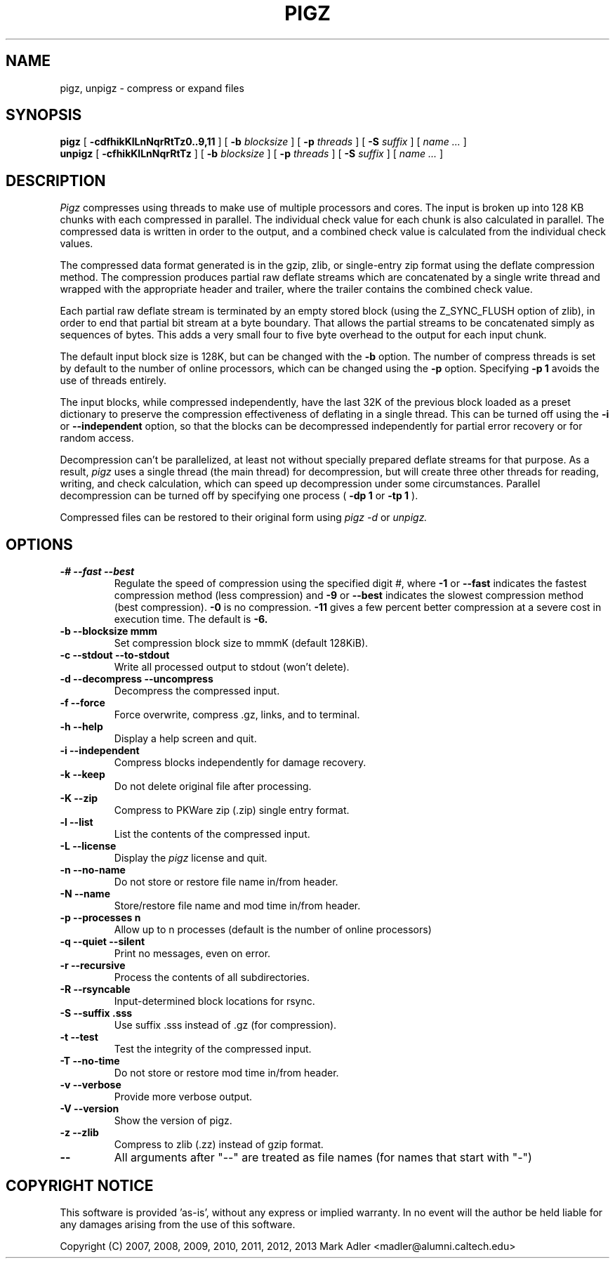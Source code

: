 .TH PIGZ 1 local
.SH NAME
pigz, unpigz \- compress or expand files
.SH SYNOPSIS
.ll +8
.B pigz
.RB [ " \-cdfhikKlLnNqrRtTz0..9,11 " ]
[
.B -b
.I blocksize
]
[
.B -p
.I threads
]
[
.B -S
.I suffix
]
[
.I "name \&..."
]
.ll -8
.br
.B unpigz
.RB [ " \-cfhikKlLnNqrRtTz " ]
[
.B -b
.I blocksize
]
[
.B -p
.I threads
]
[
.B -S
.I suffix
]
[
.I "name \&..."
]
.SH DESCRIPTION
.I Pigz
compresses using threads to make use of multiple processors and cores.
The input is broken up into 128 KB chunks with each compressed in parallel.
The individual check value for each chunk is also calculated in parallel.
The compressed data is written in order to the output, and a combined check
value is calculated from the individual check values.
.PP
The compressed data format generated is in the gzip, zlib, or single-entry
zip format using the deflate compression method.  The compression produces
partial raw deflate streams which are concatenated by a single write thread
and wrapped with the appropriate header and trailer, where the trailer
contains the combined check value.
.PP
Each partial raw deflate stream is terminated by an empty stored block
(using the Z_SYNC_FLUSH option of zlib), in order to end that partial bit
stream at a byte boundary.  That allows the partial streams to be
concatenated simply as sequences of bytes.  This adds a very small four to
five byte overhead to the output for each input chunk.
.PP
The default input block size is 128K, but can be changed with the
.B -b
option.  The number of compress threads is set by default to the number
of online processors,
which can be changed using the
.B -p
option.  Specifying
.B -p 1
avoids the use of threads entirely.
.PP
The input blocks, while compressed independently, have the last 32K of the
previous block loaded as a preset dictionary to preserve the compression
effectiveness of deflating in a single thread.  This can be turned off using
the
.B -i
or
.B --independent
option, so that the blocks can be decompressed
independently for partial error recovery or for random access.
.PP
Decompression can't be parallelized, at least not without specially prepared
deflate streams for that purpose.  As a result,
.I pigz
uses a single thread
(the main thread) for decompression, but will create three other threads for
reading, writing, and check calculation, which can speed up decompression
under some circumstances.  Parallel decompression can be turned off by
specifying one process
(
.B -dp 1
or
.B -tp 1
).
.PP
Compressed files can be restored to their original form using
.I pigz -d
or
.I unpigz.

.SH OPTIONS
.TP
.B -# --fast --best
Regulate the speed of compression using the specified digit
.IR # ,
where
.B \-1
or
.B \-\-fast
indicates the fastest compression method (less compression)
and
.B \-9
or
.B \-\-best
indicates the slowest compression method (best compression).
.B -0
is no compression.
.B \-11
gives a few percent better compression at a severe cost in execution time.
The default is
.B \-6.
.TP
.B -b --blocksize mmm
Set compression block size to mmmK (default 128KiB).
.TP
.B -c --stdout --to-stdout
Write all processed output to stdout (won't delete).
.TP
.B -d --decompress --uncompress
Decompress the compressed input.
.TP
.B -f --force
Force overwrite, compress .gz, links, and to terminal.
.TP
.B -h --help
Display a help screen and quit.
.TP
.B -i --independent
Compress blocks independently for damage recovery.
.TP
.B -k --keep
Do not delete original file after processing.
.TP
.B -K --zip
Compress to PKWare zip (.zip) single entry format.
.TP
.B -l --list
List the contents of the compressed input.
.TP
.B -L --license
Display the
.I pigz
license and quit.
.TP
.B -n --no-name
Do not store or restore file name in/from header.
.TP
.B -N --name
Store/restore file name and mod time in/from header.
.TP
.B -p --processes n
Allow up to n processes (default is the number of online processors)
.TP
.B -q --quiet --silent
Print no messages, even on error.
.TP
.B -r --recursive
Process the contents of all subdirectories.
.TP
.B -R --rsyncable
Input-determined block locations for rsync.
.TP
.B -S --suffix .sss
Use suffix .sss instead of .gz (for compression).
.TP
.B -t --test
Test the integrity of the compressed input.
.TP
.B -T --no-time
Do not store or restore mod time in/from header.
.TP
.B -v --verbose
Provide more verbose output.
.TP
.B -V --version
Show the version of pigz.
.TP
.B -z --zlib
Compress to zlib (.zz) instead of gzip format.
.TP
.B --
All arguments after "--" are treated as file names (for names that start with "-")
.SH "COPYRIGHT NOTICE"
This software is provided 'as-is', without any express or implied
warranty.  In no event will the author be held liable for any damages
arising from the use of this software.
.PP
Copyright (C) 2007, 2008, 2009, 2010, 2011, 2012, 2013 Mark Adler <madler@alumni.caltech.edu>
